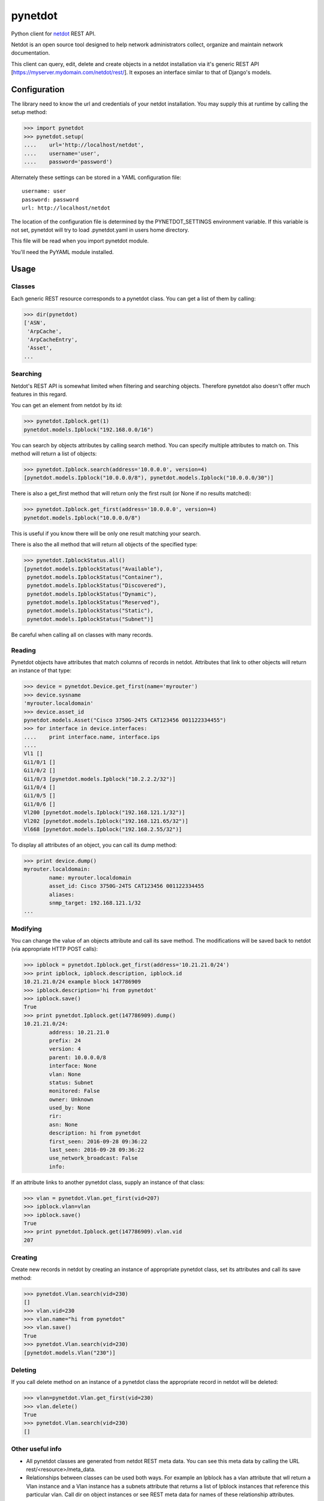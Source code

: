 ========
pynetdot
========

Python client for `netdot <https://osl.uoregon.edu/redmine/projects/netdot>`_
REST API.

Netdot is an open source tool designed to help network administrators collect,
organize and maintain network documentation.

This client can query, edit, delete and create objects in a netdot installation
via it's generic REST API [https://myserver.mydomain.com/netdot/rest/]. It
exposes an interface similar to that of Django's models.

*************
Configuration
*************

The library need to know the url and credentials of your netdot installation.
You may supply this at runtime by calling the setup method:

>>> import pynetdot
>>> pynetdot.setup(
....    url='http://localhost/netdot',
....    username='user',
....    password='password')

Alternately these settings can be stored in a YAML configuration file::

 username: user
 password: password
 url: http://localhost/netdot

The location of the configuration file is determined by the PYNETDOT_SETTINGS
environment variable. If this variable is not set, pynetdot will try to load
.pynetdot.yaml in users home directory.

This file will be read when you import pynetdot module.

You'll need the PyYAML module installed.

*****
Usage
*****

Classes
=======

Each generic REST resource corresponds to a pynetdot class. You can get a list
of them by calling:

>>> dir(pynetdot)
['ASN',
 'ArpCache',
 'ArpCacheEntry',
 'Asset',
...

Searching
=========

Netdot's REST API is somewhat limited when filtering and searching objects.
Therefore pynetdot also doesn't offer much features in this regard.

You can get an element from netdot by its id:

>>> pynetdot.Ipblock.get(1)
pynetdot.models.Ipblock("192.168.0.0/16")

You can search by objects attributes by calling search method. You can specify
multiple attributes to match on.  This method will return a list of objects:

>>> pynetdot.Ipblock.search(address='10.0.0.0', version=4)
[pynetdot.models.Ipblock("10.0.0.0/8"), pynetdot.models.Ipblock("10.0.0.0/30")]

There is also a get_first method that will return only the first rsult (or None
if no results matched):

>>> pynetdot.Ipblock.get_first(address='10.0.0.0', version=4)
pynetdot.models.Ipblock("10.0.0.0/8")

This is useful if you know there will be only one result matching your search.

There is also the all method that will return all objects of the specified
type:

>>> pynetdot.IpblockStatus.all()
[pynetdot.models.IpblockStatus("Available"),
 pynetdot.models.IpblockStatus("Container"),
 pynetdot.models.IpblockStatus("Discovered"),
 pynetdot.models.IpblockStatus("Dynamic"),
 pynetdot.models.IpblockStatus("Reserved"),
 pynetdot.models.IpblockStatus("Static"),
 pynetdot.models.IpblockStatus("Subnet")]

Be careful when calling all on classes with many records.

Reading
=======

Pynetdot objects have attributes that match columns of records in netdot.
Attributes that link to other objects will return an instance of that type:

>>> device = pynetdot.Device.get_first(name='myrouter')
>>> device.sysname
'myrouter.localdomain'
>>> device.asset_id
pynetdot.models.Asset("Cisco 3750G-24TS CAT123456 001122334455")
>>> for interface in device.interfaces:
....    print interface.name, interface.ips
....
Vl1 []
Gi1/0/1 []
Gi1/0/2 []
Gi1/0/3 [pynetdot.models.Ipblock("10.2.2.2/32")]
Gi1/0/4 []
Gi1/0/5 []
Gi1/0/6 []
Vl200 [pynetdot.models.Ipblock("192.168.121.1/32")]
Vl202 [pynetdot.models.Ipblock("192.168.121.65/32")]
Vl668 [pynetdot.models.Ipblock("192.168.2.55/32")]

To display all attributes of an object, you can call its dump method:

>>> print device.dump()
myrouter.localdomain:
        name: myrouter.localdomain
        asset_id: Cisco 3750G-24TS CAT123456 001122334455
        aliases:
        snmp_target: 192.168.121.1/32
...

Modifying
=========

You can change the value of an objects attribute and call its save method. The
modifications will be saved back to netdot (via appropriate HTTP POST calls):

>>> ipblock = pynetdot.Ipblock.get_first(address='10.21.21.0/24')
>>> print ipblock, ipblock.description, ipblock.id
10.21.21.0/24 example block 147786909
>>> ipblock.description='hi from pynetdot'
>>> ipblock.save()
True
>>> print pynetdot.Ipblock.get(147786909).dump()
10.21.21.0/24:
        address: 10.21.21.0
        prefix: 24
        version: 4
        parent: 10.0.0.0/8
        interface: None
        vlan: None
        status: Subnet
        monitored: False
        owner: Unknown
        used_by: None
        rir:
        asn: None
        description: hi from pynetdot
        first_seen: 2016-09-28 09:36:22
        last_seen: 2016-09-28 09:36:22
        use_network_broadcast: False
        info:


If an attribute links to another pynetdot class, supply an instance of that
class:

>>> vlan = pynetdot.Vlan.get_first(vid=207)
>>> ipblock.vlan=vlan
>>> ipblock.save()
True
>>> print pynetdot.Ipblock.get(147786909).vlan.vid
207

Creating
========

Create new records in netdot by creating an instance of appropriate pynetdot
class, set its attributes and call its save method:

>>> pynetdot.Vlan.search(vid=230)
[]
>>> vlan.vid=230
>>> vlan.name="hi from pynetdot"
>>> vlan.save()
True
>>> pynetdot.Vlan.search(vid=230)
[pynetdot.models.Vlan("230")]

Deleting
========

If you call delete method on an instance of a pynetdot class the appropriate
record in netdot will be deleted:

>>> vlan=pynetdot.Vlan.get_first(vid=230)
>>> vlan.delete()
True
>>> pynetdot.Vlan.search(vid=230)
[]

Other useful info
=================

- All pynetdot classes are generated from netdot REST meta data. You can see
  this meta data by calling the URL rest/<resource>/meta_data.
- Relationships between classes can be used both ways. For example an Ipblock
  has a vlan attribute that wll return a Vlan instance and a Vlan instance has a
  subnets attribute that returns a list of Ipblock instances that reference
  this particular vlan. Call dir on object instances or see REST meta data for
  names of these relationship attributes.
- All timestamps are instances of datetime class.
